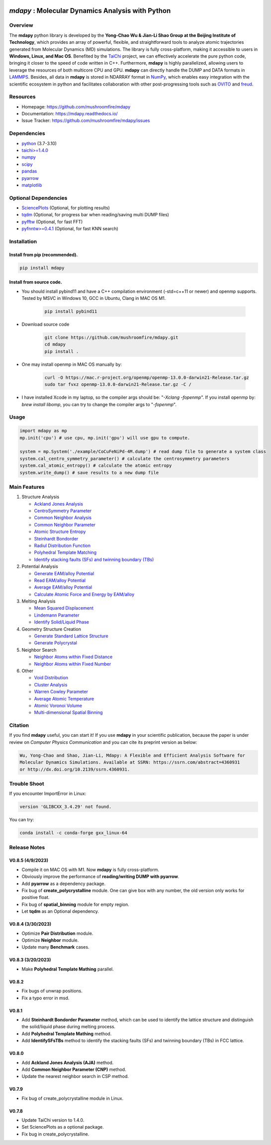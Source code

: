 .. image:: https://img.pterclub.com/images/2023/01/06/logo.png

*mdapy* : Molecular Dynamics Analysis with Python
=====================================================

Overview
--------

The **mdapy** python library is developed by the **Yong-Chao Wu & Jian-Li Shao Group at the 
Beijing Institute of Technology**, which provides an array of powerful, flexible, and straightforward 
tools to analyze atomic trajectories generated from Molecular Dynamics (MD) simulations. The library is fully 
cross-platform, making it accessible to users in **Windows, Linux, and Mac OS**. 
Benefited by the `TaiChi <https://github.com/taichi-dev/taichi>`_ project, 
we can effectively accelerate the pure python code, bringing it closer to the speed of code written in C++. 
Furthermore, **mdapy** is highly parallelized, allowing users to leverage the resources of both multicore CPU and GPU. 
**mdapy** can directly handle the DUMP and DATA formats in `LAMMPS <https://www.lammps.org/>`_. 
Besides, all data in **mdapy** is stored in NDARRAY format in `NumPy <https://numpy.org/>`_\ , which enables easy integration 
with the scientific ecosystem in python and facilitates collaboration with other post-progressing 
tools such as `OVITO <https://www.ovito.org/>`_ and `freud <https://github.com/glotzerlab/freud>`_.


Resources
----------

- Homepage: `https://github.com/mushroomfire/mdapy <https://github.com/mushroomfire/mdapy>`_
- Documentation: `https://mdapy.readthedocs.io/ <https://mdapy.readthedocs.io/>`_
- Issue Tracker: `https://github.com/mushroomfire/mdapy/issues <https://github.com/mushroomfire/mdapy/issues>`_

Dependencies
------------

* `python <https://www.python.org/>`_ (3.7-3.10)
* `taichi>=1.4.0 <https://github.com/taichi-dev/taichi>`_
* `numpy <https://numpy.org/>`_
* `scipy <https://scipy.org/>`_
* `pandas <https://pandas.pydata.org/>`_
* `pyarrow <https://arrow.apache.org/docs/python/index.html>`_
* `matplotlib <https://matplotlib.org/>`_

Optional Dependencies
----------------------

* `SciencePlots <https://github.com/garrettj403/SciencePlots>`_ (Optional, for plotting results)
* `tqdm <https://github.com/tqdm/tqdm>`_ (Optional, for progress bar when reading/saving multi DUMP files)
* `pyfftw <https://github.com/pyFFTW/pyFFTW>`_ (Optional, for fast FFT)
* `pyfnntw>=0.4.1 <https://github.com/cavemanloverboy/FNNTW>`_ (Optional, for fast KNN search)


Installation
-------------

Install from pip (recommended).
^^^^^^^^^^^^^^^^^^^^^^^^^^^^^^^^

.. code-block:: bash

   pip install mdapy

Install from source code.
^^^^^^^^^^^^^^^^^^^^^^^^^^^^^

- You should install pybind11 and have a C++ compilation environment (-std=c++11 or newer) and openmp supports. 
  Tested by MSVC in Windows 10, GCC in Ubuntu, Clang in MAC OS M1.

   .. code-block:: bash
      
      pip install pybind11

- Download source code
   
   .. code-block:: bash

      git clone https://github.com/mushroomfire/mdapy.git
      cd mdapy 
      pip install .

- One may install openmp in MAC OS manually by: 
   
   .. code-block:: bash 

      curl -O https://mac.r-project.org/openmp/openmp-13.0.0-darwin21-Release.tar.gz 
      sudo tar fvxz openmp-13.0.0-darwin21-Release.tar.gz -C /
   
- I have installed Xcode in my laptop, so the compiler args should be: "*-Xclang -fopenmp*".
  If you install openmp by: *brew install libomp*, you can try to change the compiler args to "*-fopenmp*".

Usage
------

.. code-block:: python

   import mdapy as mp
   mp.init('cpu') # use cpu, mp.init('gpu') will use gpu to compute.

   system = mp.System('./example/CoCuFeNiPd-4M.dump') # read dump file to generate a system class
   system.cal_centro_symmetry_parameter() # calculate the centrosymmetry parameters
   system.cal_atomic_entropy() # calculate the atomic entropy
   system.write_dump() # save results to a new dump file


Main Features
--------------

1. Structure Analysis
   
   - `Ackland Jones Analysis <https://mdapy.readthedocs.io/en/latest/mdapy.html#module-mdapy.ackland_jones_analysis>`_
   - `CentroSymmetry Parameter <https://mdapy.readthedocs.io/en/latest/mdapy.html#module-mdapy.centro_symmetry_parameter>`_ 
   - `Common Neighbor Analysis <https://mdapy.readthedocs.io/en/latest/mdapy.html#module-mdapy.common_neighbor_analysis>`_ 
   - `Common Neighbor Parameter <https://mdapy.readthedocs.io/en/latest/mdapy.html#module-mdapy.common_neighbor_parameter>`_
   - `Atomic Structure Entropy <https://mdapy.readthedocs.io/en/latest/mdapy.html#module-mdapy.entropy>`_ 
   - `Steinhardt Bondorder <https://mdapy.readthedocs.io/en/latest/mdapy.html#module-mdapy.steinhardt_bond_orientation>`_ 
   - `Radiul Distribution Function <https://mdapy.readthedocs.io/en/latest/mdapy.html#module-mdapy.pair_distribution>`_
   - `Polyhedral Template Matching <https://mdapy.readthedocs.io/en/latest/mdapy.html#module-mdapy.polyhedral_template_matching>`_
   - `Identify stacking faults (SFs) and twinning boundary (TBs) <https://mdapy.readthedocs.io/en/latest/mdapy.html#module-mdapy.identify_SFs_TBs>`_

2. Potential Analysis 

   - `Generate EAM/alloy Potential <https://mdapy.readthedocs.io/en/latest/mdapy.html#module-mdapy.eam_generate>`_
   - `Read EAM/alloy Potential <https://mdapy.readthedocs.io/en/latest/mdapy.html#module-mdapy.potential>`_
   - `Average EAM/alloy Potential <https://mdapy.readthedocs.io/en/latest/mdapy.html#module-mdapy.eam_average>`_
   - `Calculate Atomic Force and Energy by EAM/alloy <https://mdapy.readthedocs.io/en/latest/mdapy.html#module-mdapy.calculator>`_

3. Melting Analysis 

   - `Mean Squared Displacement <https://mdapy.readthedocs.io/en/latest/mdapy.html#module-mdapy.mean_squared_displacement>`_
   - `Lindemann Parameter <https://mdapy.readthedocs.io/en/latest/mdapy.html#module-mdapy.lindemann_parameter>`_
   - `Identify Solid/Liquid Phase <https://mdapy.readthedocs.io/en/latest/mdapy.html#module-mdapy.steinhardt_bond_orientation>`_

4. Geometry Structure Creation 

   - `Generate Standard Lattice Structure <https://mdapy.readthedocs.io/en/latest/mdapy.html#module-mdapy.lattice_maker>`_
   - `Generate Polycrystal <https://mdapy.readthedocs.io/en/latest/mdapy.html#mdapy.create_polycrystalline.CreatePolycrystalline>`_

5. Neighbor Search 

   - `Neighbor Atoms within Fixed Distance <https://mdapy.readthedocs.io/en/latest/mdapy.html#module-mdapy.neighbor>`_
   - `Neighbor Atoms within Fixed Number <https://mdapy.readthedocs.io/en/latest/mdapy.html#module-mdapy.kdtree>`_

6. Other 

   - `Void Distribution <https://mdapy.readthedocs.io/en/latest/mdapy.html#module-mdapy.void_distribution>`_
   - `Cluster Analysis <https://mdapy.readthedocs.io/en/latest/mdapy.html#module-mdapy.cluser_analysis>`_
   - `Warren Cowley Parameter <https://mdapy.readthedocs.io/en/latest/mdapy.html#module-mdapy.warren_cowley_parameter>`_
   - `Average Atomic Temperature <https://mdapy.readthedocs.io/en/latest/mdapy.html#module-mdapy.temperature>`_
   - `Atomic Voronoi Volume <https://mdapy.readthedocs.io/en/latest/mdapy.html#module-mdapy.voronoi_analysis>`_
   - `Multi-dimensional Spatial Binning <https://mdapy.readthedocs.io/en/latest/mdapy.html#module-mdapy.spatial_binning>`_


Citation
---------
If you find **mdapy** useful, you can start it!
If you use **mdapy** in your scientific publication, because the paper is under
review on *Computer Physics Communication* and you can cite its preprint version as below:

.. code-block:: bash

   Wu, Yong-Chao and Shao, Jian-Li, Mdapy: A Flexible and Efficient Analysis Software for 
   Molecular Dynamics Simulations. Available at SSRN: https://ssrn.com/abstract=4360931 
   or http://dx.doi.org/10.2139/ssrn.4360931.


Trouble Shoot
-------------

If you encounter ImportError in Linux: 

.. code-block:: bash

   version 'GLIBCXX_3.4.29' not found. 

You can try: 

.. code-block:: bash

   conda install -c conda-forge gxx_linux-64

Release Notes
--------------
V0.8.5 (4/9/2023)
^^^^^^^^^^^^^^^^^^^^^^^^^^^^

- Compile it on MAC OS with M1. Now **mdapy** is fully cross-platform.
- Obviously improve the performance of **reading/writing DUMP with pyarrow**.
- Add **pyarrow** as a dependency package.
- Fix bug of **create_polycrystalline** module. One can give box with any number, the old version only works for positive float.
- Fix bug of **spatial_binning** module for empty region.
- Let **tqdm** as an Optional dependency. 

V0.8.4 (3/30/2023)
^^^^^^^^^^^^^^^^^^^

- Optimize **Pair Distribution** module.
- Optimize **Neighbor** module.
- Update many **Benchmark** cases.

V0.8.3 (3/20/2023)
^^^^^^^^^^^^^^^^^^^

- Make **Polyhedral Template Mathing** parallel.

V0.8.2
^^^^^^^^^

- Fix bugs of unwrap positions.
- Fix a typo error in msd.

V0.8.1
^^^^^^^

- Add **Steinhardt Bondorder Parameter** method, which can be used to identify the lattice structure and distinguish
  the solid/liquid phase during melting process.
- Add **Polyhedral Template Mathing** method.
- Add **IdentifySFsTBs** method to identify the stacking faults (SFs) and twinning boundary (TBs) in FCC lattice.


V0.8.0
^^^^^^^

- Add **Ackland Jones Analysis (AJA)** method.
- Add **Common Neighbor Parameter (CNP)** method.
- Update the nearest neighbor search in CSP method.

V0.7.9
^^^^^^^

- Fix bug of create_polycrystalline module in Linux.

V0.7.8
^^^^^^^

- Update TaiChi version to 1.4.0.
- Set SciencePlots as a optional package.
- Fix bug in create_polycrystalline.